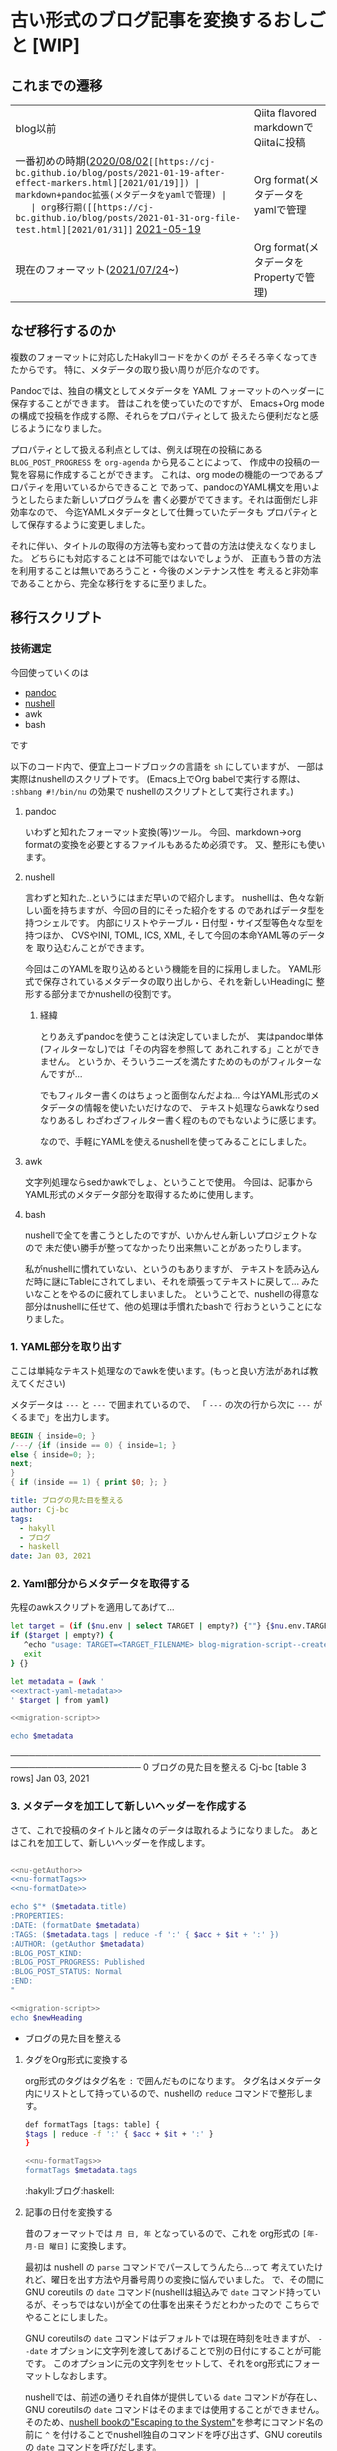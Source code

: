 * 古い形式のブログ記事を変換するおしごと [WIP]
  :PROPERTIES:
  :DATE: [2021-12-02 Thu 14:25]
  :TAGS: :blog:
  :BLOG_POST_KIND: Memo
  :BLOG_POST_PROGRESS: WIP
  :BLOG_POST_STATUS: Normal
  :END:
  :LOGBOOK:
  CLOCK: [2021-12-24 Fri 10:23]
  CLOCK: [2021-12-23 Thu 09:05]--[2021-12-23 Thu 10:23] =>  1:18
  CLOCK: [2021-12-22 Wed 17:10]--[2021-12-22 Wed 17:40] =>  0:30
  CLOCK: [2021-12-22 Wed 15:38]--[2021-12-22 Wed 17:03] =>  1:25
  CLOCK: [2021-12-22 Wed 10:29]--[2021-12-22 Wed 12:10] =>  1:41
  CLOCK: [2021-12-02 Thu 13:00]--[2021-12-02 Thu 14:47] =>  1:47
  :END:
  
** これまでの遷移

   | blog以前                              | Qiita flavored markdownでQiitaに投稿        |
   | 一番初めの時期([[https://cj-bc.github.io/blog/posts/2020-08-02-helloHakylly.html][2020/08/02]]~[[https://cj-bc.github.io/blog/posts/2021-01-19-after-effect-markers.html][2021/01/19]]) | markdown+pandoc拡張(メタデータをyamlで管理) |
   | org移行期([[https://cj-bc.github.io/blog/posts/2021-01-31-org-file-test.html][2021/01/31]]~ [[https://cj-bc.github.io/blog/posts/2021-05-19-emacs-org-roam-setup.html][2021-05-19]]      | Org format(メタデータをyamlで管理           |
   | 現在のフォーマット([[https://cj-bc.github.io/blog/posts/2021-07-24-diary-allelosphere-vol1.html][2021/07/24]]~)       | Org format(メタデータをPropertyで管理)      |

** なぜ移行するのか

   複数のフォーマットに対応したHakyllコードをかくのが
   そろそろ辛くなってきたからです。
   特に、メタデータの取り扱い周りが厄介なのです。

   Pandocでは、独自の構文としてメタデータを
   YAML フォーマットのヘッダーに保存することができます。
   昔はこれを使っていたのですが、
   Emacs+Org mode の構成で投稿を作成する際、それらをプロパティとして
   扱えたら便利だなと感じるようになりました。

   プロパティとして扱える利点としては、例えば現在の投稿にある
   ~BLOG_POST_PROGRESS~ を ~org-agenda~ から見ることによって、
   作成中の投稿の一覧を容易に作成することができます。
   これは、org modeの機能の一つであるプロパティを用いているからできること
   であって、pandocのYAML構文を用いようとしたらまた新しいプログラムを
   書く必要がでてきます。それは面倒だし非効率なので、
   今迄YAMLメタデータとして仕舞っていたデータも
   プロパティとして保存するように変更しました。

   
   それに伴い、タイトルの取得の方法等も変わって昔の方法は使えなくなりました。
   どちらにも対応することは不可能ではないでしょうが、
   正直もう昔の方法を利用することは無いであろうこと・今後のメンテナンス性を
   考えると非効率であることから、完全な移行をするに至りました。

** 移行スクリプト
   :PROPERTIES:
   :HEADER-ARGS: :results raw :noweb yes 
   :END:
*** 技術選定

    今回使っていくのは

    + [[https://pandoc.org/][pandoc]]
    + [[https://www.nushell.sh/][nushell]]
    + awk
    + bash

    です
    
    
    以下のコード内で、便宜上コードブロックの言語を ~sh~ にしていますが、
    一部は実際はnushellのスクリプトです。
    (Emacs上でOrg babelで実行する際は、 ~:shbang #!/bin/nu~ の効果で
    nushellのスクリプトとして実行されます。)
   
**** pandoc
     いわずと知れたフォーマット変換(等)ツール。
     今回、markdown→org formatの変換を必要とするファイルもあるため必須です。
     又、整形にも使います。
**** nushell     
     言わずと知れた‥というにはまだ早いので紹介します。
     nushellは、色々な新しい面を持ちますが、今回の目的にそった紹介をする
     のであればデータ型を持つシェルです。
     内部にリストやテーブル・日付型・サイズ型等色々な型を持つほか、
     CVSやINI, TOML, ICS, XML, そして今回の本命YAML等のデータを
     取り込むんことができます。
     
     今回はこのYAMLを取り込めるという機能を目的に採用しました。
     YAML形式で保存されているメタデータの取り出しから、それを新しいHeadingに
     整形する部分までかnushellの役割です。
***** 経緯     
     とりあえずpandocを使うことは決定していましたが、
     実はpandoc単体(フィルターなし)では「その内容を参照して
     あれこれする」ことができません。
     というか、そういうニーズを満たすためのものがフィルターなんですが...

     でもフィルター書くのはちょっと面倒なんだよね...
     今はYAML形式のメタデータの情報を使いたいだけなので、
     テキスト処理ならawkなりsedなりあるし
     わざわざフィルター書く程のものでもないように感じます。
   
     なので、手軽にYAMLを使えるnushellを使ってみることにしました。
     
**** awk
     文字列処理ならsedかawkでしょ、ということで使用。
     今回は、記事からYAML形式のメタデータ部分を取得するために使用します。
     
**** bash
     nushellで全てを書こうとしたのですが、いかんせん新しいプロジェクトなので
     未だ使い勝手が整ってなかったり出来無いことがあったりします。

     私がnushellに慣れていない、というのもありますが、
     テキストを読み込んだ時に謎にTableにされてしまい、それを頑張ってテキストに戻して...
     みたいなことをやるのに疲れてしまいました。
     ということで、nushellの得意な部分はnushellに任せて、他の処理は手慣れたbashで
     行おうということになりました。
   
*** 1. YAML部分を取り出す
    ここは単純なテキスト処理なのでawkを使います。(もっと良い方法があれば教えてください)
    
    メタデータは ~---~ と ~---~ で囲まれているので、
    「 ~---~ の次の行から次に ~---~ がくるまで」を出力します。

    #+NAME: extract-yaml-metadata
    #+begin_src awk :in-file ./2021-01-03-fomantic-ui.md :results raw :wrap SRC yaml
      BEGIN { inside=0; }
      /---/ {if (inside == 0) { inside=1; }
	  else { inside=0; };
	  next;
      }
      { if (inside == 1) { print $0; }; }
    #+end_src

    #+RESULTS: extract-yaml-metadata
    #+begin_SRC yaml
    title: ブログの見た目を整える
    author: Cj-bc
    tags:
      - hakyll
      - ブログ
      - haskell
    date: Jan 03, 2021
    #+end_SRC

    
*** 2. Yaml部分からメタデータを取得する

    先程のawkスクリプトを適用してあげて...
    
    #+HEADER: :shebang #!/bin/nu :tangle blog-migration-script--createHeader.nu
    #+HEADER: :noweb-ref migration-script
    #+begin_src sh
      let target = (if ($nu.env | select TARGET | empty?) {""} {$nu.env.TARGET})
      if ($target | empty?) {
	     ^echo "usage: TARGET=<TARGET_FILENAME> blog-migration-script--createHeader.nu"
	     exit
      } {}

      let metadata = (awk '
      <<extract-yaml-metadata>>
      ' $target | from yaml)
    #+end_src

    #+RESULTS:


    #+begin_src sh :tangle no :shebang #!/bin/nu
      <<migration-script>>

      echo $metadata
    #+end_src

    #+RESULTS:
      #           title            author        tags            date      
    ───────────────────────────────────────────────────────────────────────
      0   ブログの見た目を整える   Cj-bc    [table 3 rows]   Jan 03, 2021  

*** 3. メタデータを加工して新しいヘッダーを作成する
    さて、これで投稿のタイトルと諸々のデータは取れるようになりました。
    あとはこれを加工して、新しいヘッダーを作成します。

    #+HEADER: :shebang #!/bin/nu :tangle blog-migration-script--createHeader.nu
    #+HEADER: :noweb-ref migration-script
    #+begin_src sh

      <<nu-getAuthor>>
      <<nu-formatTags>>
      <<nu-formatDate>>

      echo $"* ($metadata.title)
	  :PROPERTIES:
	  :DATE: (formatDate $metadata)
	  :TAGS: ($metadata.tags | reduce -f ':' { $acc + $it + ':' })
	  :AUTHOR: (getAuthor $metadata)
	  :BLOG_POST_KIND:
	  :BLOG_POST_PROGRESS: Published
	  :BLOG_POST_STATUS: Normal
	  :END:
      "
    #+end_src

    #+begin_src sh :tangle no
      <<migration-script>>
      echo $newHeading
    #+end_src

    #+RESULTS:
    * ブログの見た目を整える
	:PROPERTIES:
	:DATE: [2021-01-03 Sun]
	:TAGS: :hakyll:ブログ:haskell:
	:AUTHOR: Cj-bc
	:BLOG_POST_KIND:
	:BLOG_POST_PROGRESS: Published
	:BLOG_POST_STATUS: Normal
	:END:


**** タグをOrg形式に変換する
     org形式のタグはタグ名を ~:~ で囲んだものになります。
     タグ名はメタデータ内にリストとして持っているので、nushellの ~reduce~
     コマンドで整形します。

     #+HEADERS: :noweb-ref nu-formatTags :tangle no
     #+begin_src sh
       def formatTags [tags: table] {
	   $tags | reduce -f ':' { $acc + $it + ':' }
       }
     #+end_src
     
     #+begin_src sh :tangle no
       <<nu-formatTags>>
       formatTags $metadata.tags
     #+end_src

     #+RESULTS:
     :hakyll:ブログ:haskell:

**** 記事の日付を変換する

     昔のフォーマットでは ~月 日, 年~ となっているので、これを
     org形式の ~[年-月-日 曜日]~ に変換します。

     最初は nushell の ~parse~ コマンドでパースしてうんたら...って
     考えていたけれど、曜日を出す方法や月番号周りの変換に悩んでいました。
     で、その間に GNU coreutils の ~date~ コマンド(nushellは組込みで ~date~
     コマンド持っているが、そっちではない)が全ての仕事を出来そうだとわかったので
     こちらでやることにしました。


     GNU coreutilsの ~date~ コマンドはデフォルトでは現在時刻を吐きますが、
     ~--date~ オプションに文字列を渡してあげることで別の日付にすることが可能です。
     このオプションに元の文字列をセットして、それをorg形式にフォーマットしなおします。


     nushellでは、前述の通りそれ自体が提供している ~date~ コマンドが存在し、
     GNU coreutilsの ~date~ コマンドはそのままでは使用することができません。
     そのため、[[https://www.nushell.sh/book/escaping.html][nushell bookの"Escaping to the System"]]を参考にコマンド名の前に
     ~^~ を付けることでnushell独自のコマンドを呼び出さず、GNU coreutilsの ~date~
     コマンドを呼びだします。
     

     尚、GNU coreutilsの ~date~ コマンドは環境変数 ~LANG~ に応じて曜日名の
     出力などを変化させます。ここでは英語表記になってほしいので ~LANG=C~ にしています。

     #+begin_src sh :tangle no :noweb-ref nu-formatDate
       def formatDate [metadata] {
	   LANG=C ^date --date $"($metadata.date)" +[%Y-%m-%d %a] | tr -d '\n'
       }
     #+end_src
     
     #+RESULTS:
     "[2021-01-03 Sun]"

**** デフォルトの筆者を設定する
     いくつかの記事はAUTHORが記載されていないので、
     その場合はデフォルト値を使うようにしてあげます。

     #+begin_src sh :tangle no :noweb-ref nu-getAuthor
       def getAuthor [metadata] {
       if ($metadata | select author | empty?) {
	  "Cj-bc"
       } { $metadata.author }
       }
     #+end_src
     

*** 4. 元の記事を一段階下げる

    さて、今迄作ってきたheadingを、元の記事と組合せる前段階をします。
    トップレベル(level1)のheadingは一つだけであってほしいので、
    元の記事のレベルを一段階下げます。これはpandocを用いて行うことができます。

    但し、その前にYAMLヘッダーを取り除いてあげます。
    #+begin_src awk :in-file ./2021-05-14-haskell-make-Ixed-instance.org :wrap src org :noweb-ref awk-trim-yaml-header
      BEGIN { inside=0; }
      /---/ {if (inside == 0) { inside=1; }
	else { inside=2; };
	next;
      }
      { if (inside == 2) { print $0; }; }
    #+end_src

    #+RESULTS:
    #+begin_src org

      ,* ~Ixed~ とは

      数学的解説はわかりませんごめんなさい。誰か補足があれば [[https://github.com/Cj-bc/blog][blogのレポジトリ]] にissueでも残してください()
      Haskellなのでとりあえず hoogleを参照します。
      ~Ixed~ の定義は以下の通りです

      ,#+begin_src haskell
	class Ixed m where
	  -- |
	  -- /NB:/ Setting the value of this 'Traversal' will only set the value in
	  -- 'at' if it is already present.
	  --
	  -- If you want to be able to insert /missing/ values, you want 'at'.
	  --
	  -- >>> Seq.fromList [a,b,c,d] & ix 2 %~ f
	  -- fromList [a,b,f c,d]
	  --
	  -- >>> Seq.fromList [a,b,c,d] & ix 2 .~ e
	  -- fromList [a,b,e,d]
	  --
	  -- >>> Seq.fromList [a,b,c,d] ^? ix 2
	  -- Just c
	  --
	  -- >>> Seq.fromList [] ^? ix 2
	  -- Nothing
	  ix :: Index m -> Traversal' m (IxValue m)
	  default ix :: At m => Index m -> Traversal' m (IxValue m)
	  ix = ixAt
	  {-# INLINE ix #-}
      ,#+end_src

      ~Ixed~ は =Lens= の提供する型の一つで、 ~Map~ のような型の値に対して
      値を ~traverse~ するシンプルな ~Traversal~ を提供するものです。

      簡潔に言うと、
      ,*リスト等の要素にLensでアクセスできるようにするやつ*
      みたいなざっくりとした理解をしています。


      また、これに関連するオープンな型ファミリーとして ~Index~ と ~IxValue~ があります

      ,#+begin_src haskell
	type family Index (s :: *) :: *

	-- | This provides a common notion of a value at an index that is shared by both 'Ixed' and 'At'.
	type family IxValue (m :: *) :: *
      ,#+end_src

      ~Ixed~ において、 ~Index~ はインデックスの型、 ~IxValue~ はそこに格納されている
      値の型です。

      ,* 作る

      とりあえず作り始めます。

      前提として、今回~Ixed~のインスタンスを作るのは以下の型です。
      元のファイルは [[https://github.com/Cj-bc/playground/blob/0fb982f28f7ab0444ffd2ad59eacc3cd904b99ba/haskell/hit-n-blow/src/HitNBlow/Type.hs#L15-20][Cj-bc/playground -- hit-n-blow]] で使われているものです。

      ,#+begin_src haskell
	-- | Represents each Pin
	data Pin = Red | Blue | Green | White | Purple deriving (Show)

	-- | One Set of Pins that user will guess 
	data Lane = Lane (Maybe Pin) (Maybe Pin) (Maybe Pin) (Maybe Pin) (Maybe Pin)
	    deriving (Show)
      ,#+end_src



      ~Ixed~ の定義に特に制限がかかれていないので、 ~ix~ を定義することにします。
      そのために、 ~ix~ で使用される ~Index~ と ~IxValue~ を定義することにします。

      ,** Index
	 ~Index~ はあまり説明がありませんが、型の情報からすると恐らく「添字に使う型」
	 の定義であろうと推測が出来ます。
	 (名前が ~Index~ であること、 ~ix~ において最初に取ること等。又、
	 既にあるインスタンスを確認するのも良い方法だと思います。)

	 ~Lane~ において添字は ~Int~ です。

	 ,#+begin_src haskell
	   type instance Index Lane = Int
	 ,#+end_src

      ,** IxValue
	 同様ですが、今度はそれぞれの中身の型を定義します。

	 ,#+begin_src haskell
	   type instance IxValue Lane = Maybe Pin
	 ,#+end_src

      ,** Ixed
	 ~Ixed~ 本体に行きます!!

	 ~ix~ の型は

	 ,#+begin_src haskell
	   ix :: Index m -> Traversal' m (IxValue m)
	 ,#+end_src

	 で、今回は ~m~ が ~Lane~ なので具体的な型にすると

	 ,#+begin_src haskell
	   ix :: Int -> Traversal' Lane (Maybe Pin)
	 ,#+end_src

	 ということになります。

	 で、 ~Lens~ 少ししか分からんので一つ疑問が浮かびます

	 ,*>>>>> ~Traversal'~ ってナニよ!!!!! <<<<<*

      ,** Traversal' ってナニよ!

	 はい。名前は知ってるけど使い方良く分からずに放置してた子ですね。
	 定義によると

	 ,#+begin_src haskell
	   type Traversal' s a = Traversal s s a a

	   type Traversal s t a b = forall f. Applicative f => (a -> f b) -> s -> f t
	 ,#+end_src

	 ついでなので [[https://hackage.haskell.org/package/lens-5.0.1/docs/Control-Lens-Type.html#t:Traversal][~Traversal~]] の定義も載せておきました。
	 ~Lens~ と同じように、実体はただの関数ですね。

	 ~Lens~ よりも制限の緩い型で ~Traversable~ の型関数である ~traverse~ の一般化らしいです。
	 しっかりと理解はしていないが、まぁ型を考えれば作れてしまうのでとりあえずは
	 ふんわりと掴んだ状態で作ってみます。

	 あ、ちなみに ~Traversal'~ は単純に、値の更新等した時に型が変化しないものですね。

	 参考:

	 - [[https://fumieval.hatenablog.com/entry/2015/07/14/223329][lensパッケージのオプティクス(弱い順) -- モナドとわたしとコモナド]]

      ,** ~ix~ を作る
	 さて、 ~Traversal'~ がわかったので ~ix~ を作れ(る気がし)ます。
	 ~Traversal'~ を置き換えてみると:

	 ,#+begin_src haskell
	   ix :: Int -> Traversa' Lane (Maybe Pin)
	   ix :: Int -> Traversal Lane Lane (Maybe Pin) (Maybe Pin)
	   ix :: Int -> (forall f. Applicative f => (Maybe Pin -> f (Maybe Pin) -> Lane -> f Lane
	 ,#+end_src

	 となります(forallの位置は少し自信がないけど多分あってる)

	 ~Int~ は元々 ~Index m~ だった部分なので、今興味のあるインデックス(に該当する数字)が来るのがわかります。

	 又、元の ~Traversal'~ の部分も要は「中身( ~Maybe Pin~ )に作用する関数を受け取り、作用させた
	 結果を返す」わけなので、その通りに実装します。

	 ,#+begin_src haskell
	   instance Ixed Lane where
	     ix 1 = \g l@(Lane a b c d e) -> Lane <$> g a <*> b <*> c <*> d <*> e
	     ix 2 = \g l@(Lane a b c d e) -> Lane a <$> g b <*> c <*> d <*> e
	     ix 3 = \g l@(Lane a b c d e) -> Lane a b <$> g c <*> d <*> e
	     ix 4 = \g l@(Lane a b c d e) -> Lane a b c <$> g d <*> e
	     ix 5 = \g l@(Lane a b c d e) -> Lane a b c d <$> g e
	     ix _ = \_ l -> pure l
	 ,#+end_src

	 多分動いた!!
    #+end_src
    
    #+NAME: pandocを用いたheadingレベル下げの例
    #+begin_src sh :shbang #!/bin/bash :tangle no
      pandoc -f org --shift-heading-level-by=1 -t org <(echo "
      ,* Leve1 header example
	hello!

      ,** Inner level2 header
      ")

    #+end_src

    #+RESULTS:
    ** Leve1 header example
       :PROPERTIES:
       :CUSTOM_ID: leve1-header-example
       :END:
    hello!

    *** Inner level2 header
	:PROPERTIES:
	:CUSTOM_ID: inner-level2-header
	:END:

*** 5. 3.と4.を組み合わせる
    ここからはbashを使います。

    #+HEADER: :tangle migration-script.sh
    #+begin_src sh  :shebang #!/bin/bash
      [[ -z $1 ]] && { echo "usage: migration-script.sh TARGETFILE"; exit; }
      target=$1

      extensions=(emoji task_lists
		  backtick_code_blocks fenced_code_attributes
		  header_attributes raw_html
		 )
      function formatExtension() {
	  echo "+${extensions[@]}" | tr ' ' '+'
      }

      format=$(filename=($(echo $target | tr -s '.' ' '));
	       case "${filename[-1]}" in
		   "md") echo "markdown$(formatExtension)";;
		   ,*) echo "org";;
	       esac
	    )

      cat <(TARGET=$target ./blog-migration-script--createHeader.nu) <(awk '
      <<awk-trim-yaml-header>>
      ' $target | pandoc -f "${format}" --shift-heading-level-by=1 -t org)
    #+end_src

    #+RESULTS:
    usage: migration-script.sh TARGETFILE


**** ここでnushellを使わなかった理由
     nushellの ~echo~ はListで出力してくるので、
     GNU coreutilsの ~echo~ を使います。
     又、 ~^echo $newHeading (pandoc...)~ だと ~$newHeading~ と
     ~(pandoc...)~ の間に改行が作成されず、 ~$newHeading~ の後ろに空行を追加して
     おいてもなんか消されてしまうので以下のような方法を取っています。

    
*** 7. 全ファイルに対して実行する
    あとはこれを全てのファイルに対して実行してあげれば良いわけです!
    [[これまでの遷移]]から、 2021/05/19以前の投稿が古いフォーマットを使用している
    ことがわかるので、それ以前のファイルのみを探し出します。

    この取得はちょっと面倒で、昔のファイルでも最近変更していたりするので
    ~find~ コマンドが使えません( ~-newer~ 系を使いたいが、一定の日付より前のみに
    変更しているという根拠はない)。
    しかし、私のブログは(ありがたいことに)ファイル名が日付で始まっているので、それをglob展開して取得することにします。
    
    そしてその各ファイルに先程のスクリプトを適用してあげて、変形します。
    
**** まずはGit管理されているファイルに実行する
     ただ、念の為にまずはGitにコミットされているファイルのみを対象にします。コミットさえされていれば失敗しても大丈夫なので...
     Gitに認識されていないファイルは src_sh{git status --short FILENAME} が ~?? <ファイル名>~ となるので、それを使って
     判定します。
    
    #+begin_src sh :wrap accordion
      function filter {
	  local filterFunction=$1

	  while read candidate; do
	      $filterFunction "$candidate" \
			      && echo "$candidate"
	  done < <(cat /dev/stdin)
      }

      function map {
	  local f=$1
	  while read target; do
	      $f "$target"
	  done < <(cat /dev/stdin)
      }

      function filterGitKnownFile {
	  local filename=$1

	  local gitStatusResult="$(git status --short $filename)" 
	  [[ ! "$gitStatusResult" ]]
      }

      function convertFile {
	  local target=$1
	  ./migration-script.sh $target > ${target}.new
	  mv ${target}.new $target
      }

      ls 2020-* 2021-0{1,2,3,4}* | grep "\(md\|org\)$" | filter "filterGitKnownFile"  | map convertFile
    #+end_src
    
    #+RESULTS:
    #+begin_accordion
    #+end_accordion
    

*** 8.
